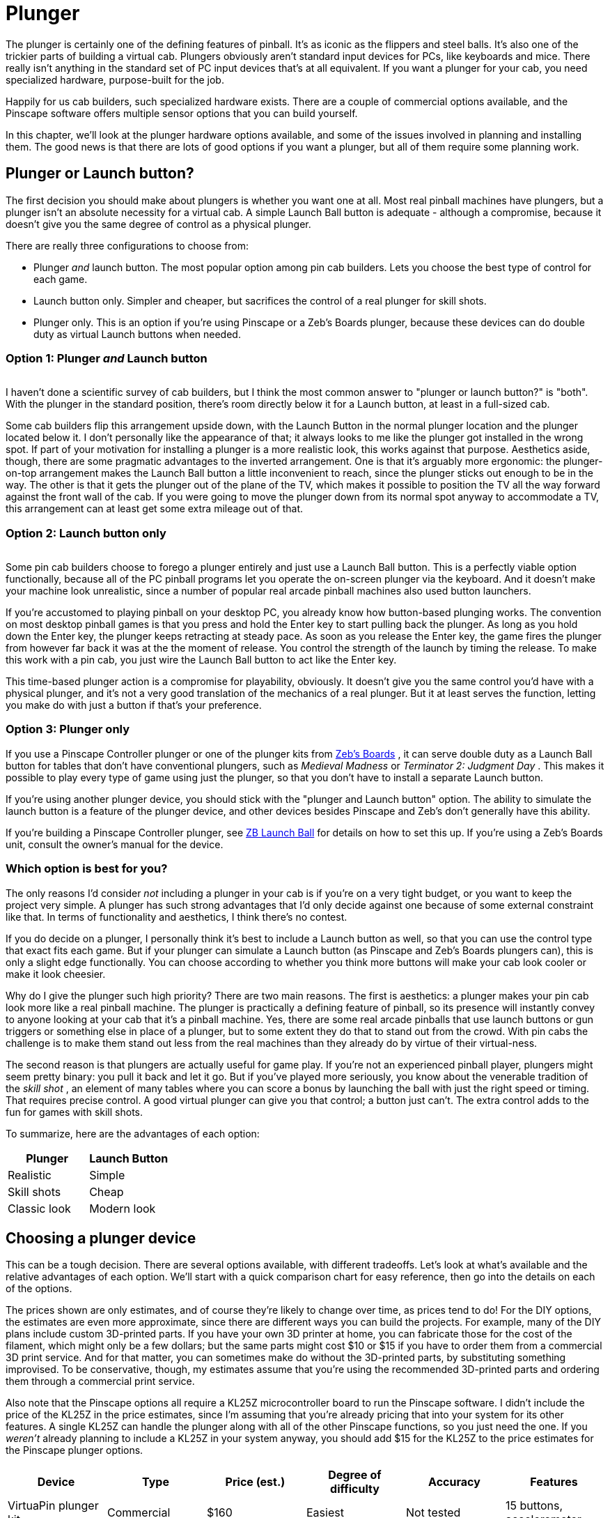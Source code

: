 = Plunger

The plunger is certainly one of the defining features of pinball. It's as iconic as the flippers and steel balls. It's also one of the trickier parts of building a virtual cab. Plungers obviously aren't standard input devices for PCs, like keyboards and mice. There really isn't anything in the standard set of PC input devices that's at all equivalent. If you want a plunger for your cab, you need specialized hardware, purpose-built for the job.

Happily for us cab builders, such specialized hardware exists. There are a couple of commercial options available, and the Pinscape software offers multiple sensor options that you can build yourself.

In this chapter, we'll look at the plunger hardware options available, and some of the issues involved in planning and installing them. The good news is that there are lots of good options if you want a plunger, but all of them require some planning work.

== Plunger or Launch button?

The first decision you should make about plungers is whether you want one at all. Most real pinball machines have plungers, but a plunger isn't an absolute necessity for a virtual cab. A simple Launch Ball button is adequate - although a compromise, because it doesn't give you the same degree of control as a physical plunger.

There are really three configurations to choose from:

* Plunger _and_ launch button. The most popular option among pin cab builders. Lets you choose the best type of control for each game.
* Launch button only. Simpler and cheaper, but sacrifices the control of a real plunger for skill shots.
* Plunger only. This is an option if you're using Pinscape or a Zeb's Boards plunger, because these devices can do double duty as virtual Launch buttons when needed.

=== Option 1: Plunger _and_ Launch button

image::images/PlungerAndLaunchButton.png[""]
I haven't done a scientific survey of cab builders, but I think the most common answer to "plunger or launch button?" is "both". With the plunger in the standard position, there's room directly below it for a Launch button, at least in a full-sized cab.

Some cab builders flip this arrangement upside down, with the Launch Button in the normal plunger location and the plunger located below it. I don't personally like the appearance of that; it always looks to me like the plunger got installed in the wrong spot. If part of your motivation for installing a plunger is a more realistic look, this works against that purpose. Aesthetics aside, though, there are some pragmatic advantages to the inverted arrangement. One is that it's arguably more ergonomic: the plunger-on-top arrangement makes the Launch Ball button a little inconvenient to reach, since the plunger sticks out enough to be in the way. The other is that it gets the plunger out of the plane of the TV, which makes it possible to position the TV all the way forward against the front wall of the cab. If you were going to move the plunger down from its normal spot anyway to accommodate a TV, this arrangement can at least get some extra mileage out of that.

=== Option 2: Launch button only

image::images/MedMadLaunchButton.jpg[""]
Some pin cab builders choose to forego a plunger entirely and just use a Launch Ball button. This is a perfectly viable option functionally, because all of the PC pinball programs let you operate the on-screen plunger via the keyboard. And it doesn't make your machine look unrealistic, since a number of popular real arcade pinball machines also used button launchers.

If you're accustomed to playing pinball on your desktop PC, you already know how button-based plunging works. The convention on most desktop pinball games is that you press and hold the Enter key to start pulling back the plunger. As long as you hold down the Enter key, the plunger keeps retracting at steady pace. As soon as you release the Enter key, the game fires the plunger from however far back it was at the the moment of release. You control the strength of the launch by timing the release. To make this work with a pin cab, you just wire the Launch Ball button to act like the Enter key.

This time-based plunger action is a compromise for playability, obviously. It doesn't give you the same control you'd have with a physical plunger, and it's not a very good translation of the mechanics of a real plunger. But it at least serves the function, letting you make do with just a button if that's your preference.

=== Option 3: Plunger only

If you use a Pinscape Controller plunger or one of the plunger kits from link:https://www.zebsboards.com/[Zeb's Boards] , it can serve double duty as a Launch Ball button for tables that don't have conventional plungers, such as _Medieval Madness_ or _Terminator 2: Judgment Day_ . This makes it possible to play every type of game using just the plunger, so that you don't have to install a separate Launch button.

If you're using another plunger device, you should stick with the "plunger and Launch button" option. The ability to simulate the launch button is a feature of the plunger device, and other devices besides Pinscape and Zeb's don't generally have this ability.

If you're building a Pinscape Controller plunger, see xref:zblaunch.adoc[ZB Launch Ball] for details on how to set this up. If you're using a Zeb's Boards unit, consult the owner's manual for the device.

=== Which option is best for you?

The only reasons I'd consider _not_ including a plunger in your cab is if you're on a very tight budget, or you want to keep the project very simple. A plunger has such strong advantages that I'd only decide against one because of some external constraint like that. In terms of functionality and aesthetics, I think there's no contest.

If you do decide on a plunger, I personally think it's best to include a Launch button as well, so that you can use the control type that exact fits each game. But if your plunger can simulate a Launch button (as Pinscape and Zeb's Boards plungers can), this is only a slight edge functionally. You can choose according to whether you think more buttons will make your cab look cooler or make it look cheesier.

Why do I give the plunger such high priority? There are two main reasons. The first is aesthetics: a plunger makes your pin cab look more like a real pinball machine. The plunger is practically a defining feature of pinball, so its presence will instantly convey to anyone looking at your cab that it's a pinball machine. Yes, there are some real arcade pinballs that use launch buttons or gun triggers or something else in place of a plunger, but to some extent they do that to stand out from the crowd. With pin cabs the challenge is to make them stand out less from the real machines than they already do by virtue of their virtual-ness.

The second reason is that plungers are actually useful for game play. If you're not an experienced pinball player, plungers might seem pretty binary: you pull it back and let it go. But if you've played more seriously, you know about the venerable tradition of the _skill shot_ , an element of many tables where you can score a bonus by launching the ball with just the right speed or timing. That requires precise control. A good virtual plunger can give you that control; a button just can't. The extra control adds to the fun for games with skill shots.

To summarize, here are the advantages of each option:

[cols="1,1"]
|===
|Plunger|Launch Button

|Realistic
|Simple

|Skill shots
|Cheap

|Classic look
|Modern look

|===

== Choosing a plunger device

This can be a tough decision. There are several options available, with different tradeoffs. Let's look at what's available and the relative advantages of each option. We'll start with a quick comparison chart for easy reference, then go into the details on each of the options.

The prices shown are only estimates, and of course they're likely to change over time, as prices tend to do! For the DIY options, the estimates are even more approximate, since there are different ways you can build the projects. For example, many of the DIY plans include custom 3D-printed parts. If you have your own 3D printer at home, you can fabricate those for the cost of the filament, which might only be a few dollars; but the same parts might cost $10 or $15 if you have to order them from a commercial 3D print service. And for that matter, you can sometimes make do without the 3D-printed parts, by substituting something improvised. To be conservative, though, my estimates assume that you're using the recommended 3D-printed parts and ordering them through a commercial print service.

Also note that the Pinscape options all require a KL25Z microcontroller board to run the Pinscape software. I didn't include the price of the KL25Z in the price estimates, since I'm assuming that you're already pricing that into your system for its other features. A single KL25Z can handle the plunger along with all of the other Pinscape functions, so you just need the one. If you _weren't_ already planning to include a KL25Z in your system anyway, you should add $15 for the KL25Z to the price estimates for the Pinscape plunger options.

[cols="1,1,1,1,1,1"]
|===
|Device|Type|Price (est.)|Degree of difficulty|Accuracy|Features

|VirtuaPin plunger kit
|Commercial
|$160
|Easiest
|Not tested
|15 buttons, accelerometer

|Zeb's Boards plunger kit
|Commercial
|$150
|Easiest
|Not tested, est. Very Good (<1mm)
|19 buttons, accelerometer

|Pinscape potentiometer
|Open source
|$20
|Medium Low
|Very Good (<1mm)
|All Pinscape features

|Pinscape with Oak Micros potentiometer
|Open source
|$25
|Low
|Very Good (<1mm)
|All Pinscape features

|Pinscape TCD1103
|Open source
|$50
|High
|Excellent (0.1mm)
|All Pinscape features

|Pinscape AEDR-8300
|Open source
|$30
|High
|Excellent (0.1mm)
|All Pinscape features

|Pinscape VCNL4010
|Open source
|$10
|Low
|Good (1mm)
|All Pinscape features

|Pinscape VL6180X
|Open source
|$20
|Medium
|Low (1cm)
|All Pinscape features

|Pinscape TSL1410R
|Open source
|N/A
|Medium High
|Very good (0.25mm)
|All Pinscape features

|===

("Not tested" means that I don't have any hands-on experience with that device, so I can't say how well it works compared to the options that I've tried in person.)

*Top picks:* I've tried to provide all of the details to let you make a fully informed decision yourself, but if you want my summary opinion, here are my top picks according to what you consider the most important priority:

* If you want it super easy: the Zeb's Boards kit
* If you want it super cheap: Pinscape with potentiometer or VCNL4010
* If you want the Pinscape features, with fairly easy setup: Pinscape potentiometer, VCNL4010
* If you want the best performance, and you're up for a more challenging build: Pinscape AEDR-8300 or TCD1103

Now let's look at the available options in depth.

*Commercial options:* The two available commercial options that I'm aware of are from link:https://virtuapin.net/[VirtuaPin] and link:https://zebsboards.com/[Zeb's Boards] . You might also see an old product called the Nanotech Mot-Ion Adapter mentioned in the forums, but that was discontinued years ago and is no longer available for purchase.

* VirtuaPin's product uses an IR proximity sensor to detect the plunger position. That's a nice design in principle because it's physically simple and reliable, but when I tested their version 2 product years ago, I found that it was too low-res for my needs. Their version 3 product (current as of 2021) uses a different sensor that has better native performance, but I haven't tested their implementation. The v2 sensor resolution was the only problem I had with this product, though; otherwise it's a solid offering, well packaged and easy to set up. It includes a button encoder that lets you connect about 15 cabinet buttons, and an accelerometer for analog nudge input. It's not expandable, though, and 15 buttons is a bit limiting for a decked-out pin cab.
* The Zeb's Boards plungers use slide potentiometers as sensors. I haven't tested any of Zeb's plunger products myself, but I consider the basic physical sensor type sound because the same sensor type works well with the Pinscape software. The Zeb's Boards products include button input connections and accelerometer nudging features similar to the VirtuaPin product. Zeb's has an excellent reputation for technical support.

The big advantage of the commercial products, and it really is a big advantage, is ease of setup. They both come as complete packages, with all necessary parts included, and installation is simple for both. They also come with official technical support from the vendors (with a personal touch, too, since both are small businesses; you won't have to talk to an outsourced tech support call center).

The downside of the pre-packaged products is that they're closed systems with somewhat limited feature sets. Not overly limited - they both have good coverage of the basic pin cab necessities. But the cost of keeping things simple is that they don't offer much configurability or flexibility to expand beyond their fixed features. And of course the software is proprietary, so there's no way to add features or fix bugs yourself; you have to rely on the vendors for bug fixes and feature upgrades.

*Pinscape options:* Pinscape is a semi-DIY option. "Semi" in that you have to buy all the parts and do all of the physical setup work yourself, but you don't have to figure everything out from scratch, and you don't have to write any of the software. This build guide has plans that you can follow for a number of plunger sensor options, including parts lists and assembly instructions, so while it's not as easy as ordering a finished product and plugging it in, it's also not a research project. And of course all of the software is already written. If a research project is what you're looking for, though, this can be a good starting point. It's all open-source, so you're free to modify the sensor designs and software if there are things about them you want to improve.

All of the Pinscape options naturally require the Pinscape software running on a KL25Z, so you should factor the cost of the KL25Z (about $15) into the overall price if you weren't already planning on a Pinscape device anyway. (If you were, you won't need a separate KL25Z for the plunger - a single KL25Z can handle all of the Pinscape functions simultaneously.)

The Pinscape software has built-in support for the following sensor types:

* Potentiometer: A potentiometer is a variable resistor, in this case one with a sliding lever that smoothly varies the electrical resistance level as you move it from one end to the other. They make these primarily for audio mixing panels and similar control panels, but they also work well for plunger position sensing, since the plunger slides back and forth in a straight line. The plunger travel range is about 80mm long, so we need a sliding potentiometer with a slightly longer travel than this. Suitable pots around 100mm long are easy to find.

The performance of these sensors is pretty good. In my testing, you get accuracy of about 1mm, which is good enough for smooth on-screen animation and tracking. The only negative is that the analog nature of the device means that there can be some random noise in the signal, which shows up on-screen as "jitter". It's pretty minor, and the Pinscape software has a filtering option to reduce it, with some trade-off in accuracy.

Pots are the least expensive type of plunger sensor, since the only required part (other than KL25Z) is the potentiometer, which runs about $6 at Mouser. If you want to keep it really cheap, you can improvise your own mounting apparatus out of plywood and generic fasteners (L-brackets or that sort of thing). If you want to make it a little tidier (at slightly higher cost), the plans in this guide include a 3D-printable mounting bracket that you can fabricate.

* Oak Micros's potentiometer (no longer available): This works the same as the DIY potentiometer above, but it comes with an easy-to-install mounting bracket and saves you the work of sourcing the parts and assembling and wiring everything. I don't think this is available any longer, because Oak Micros announced in June 2021 that they're no longer shipping any of their products. You can check the original announcement on vpforums to see if there are any updates:

link:https://www.vpforums.org/index.php?showtopic=44795.html[Announcement: Oak Micros Plunger Kit Mk II]

* VCNL4010: An IR proximity sensor that can measure the distance to a nearby object, such as the end of the plunger. For a Pinscape setup, you mount the sensor near the end of the plunger, so that it can measure the distance between itself and the plunger; that serves as a measurement of the plunger's current position. This sensor is cheap (about $7.50) and easy to set up (maybe even easier than the potentiometer), and it's completely non-contact (no wear and tear from moving parts). Its performance isn't quite as good as some of the other options (the potentiometer, AEDR-8300, and TCD1103 are all more precise), but it's still pretty good. Given its low price and easy installation, it's worth considering.
* TCD1103: This is an optical imaging sensor that detects the plunger position by rapidly taking pictures of the plunger. The TCD1103 chip is a high-resolution CCD (a type of camera sensor) that produces great quality images, which makes for excellent performance in the position sensing. It's capable of reading the plunger position to better than 1/300", with great stability, which makes for a very smooth on-screen response. The downsides of this sensor are that it's complex to build, and fairly expensive. It requires some additional electronics to interface to the KL25Z, as well as a small lens to focus the plunger image onto the sensor. I've designed a printed circuit board and 3D-printable mounting bracket (both open-source, of course) to bring it all together, so it's fairly straightforward to assemble one of these systems using my plans. However, there are enough parts involved that it does take a little online shopping work to source everything - plus, the printed circuit board uses SMD (surface-mount) components, which can make the soldering job intimidating if you haven't worked with these before. But I really like this sensor for its excellent performance and the fact that it has no mechanical contact with the plunger (so there are no moving parts to wear out). See xref:tcd1103.adoc[Plunger Setup (TCD1103)] .

This is a fairly expensive option. The sensor chip all by itself costs about $15 at Mouser, and you'll also need a lens (around $8), lens holder (about $1), circuit board ($6-$15), a 3D-printable mounting bracket (around $10 if you have to order it from a commercial 3D print service), and a few other electronic parts ($5), for a total around $50.

* AEDR-8300: This is a specialized IC chip known as a "quadrature encoder", which uses optics to detect motion across a pattern of uniformly spaced, alternating black and white bars. The sensor tracks motion by counting the bars it passes. The bars are closely spaced, 75 line pairs per inch, and the sensor can determine its position to half the width of a bar, so the position reading is accurate to 1/300". This is an excellent sensor in terms of accuracy and stability; when set up properly, it really does achieve that 1/300" accuracy, which makes for silky smooth animation and tracking in the on-screen plunger. The big downside is that it's rather complex to set up, both because it requires a bunch of specialized (but easily fabricated) parts, and because the AEDR-8300 chip itself is a tiny SMD (surface-mount) chip that can be intimidating to work with if you haven't done SMD soldering work before. See xref:aedr8300.adoc[Plunger Setup (AEDR-8300 Encoder)] .

This option requires a custom circuit board ($5), the electronics for it ($10), a laser-cut acrylic piece (about $1, although it's only practical to order in quantities of about a dozen), and a 3D-printable bracket ($15), which adds up to about $30 in parts.

* VL6180X: This is a "time-of-flight" IR distance sensor, which means that it measures the distance between the sensor and a nearby object by measuring the amount of time it takes for a pulse of light to reflect off of the object and return to the detector. For use with a plunger, you position the sensor at the end of a tube that you place around the plunger, with the sensor pointing at the plunger tip to measure the distance to the tip. The software works out the plunger position using the distance reading, knowing that the sensor is always at the same fixed position. These are relatively cheap and very easy to set up, since you can buy pre-built boards featuring these sensors from several hobby-electronics companies. Unfortunately, I don't consider these accurate enough to be usable - close, but not close enough. They nominally take distance readings in 1mm increments, but they're really only accurate to about 1cm. That makes the on-screen plunger animation very "chunky" when you connect them to a pinball program. They need about 10x better accuracy to be really workable; maybe the next generation in a few years will achieve that. I don't recommend these, but given how easy they are to set up, some people might find them "good enough." See xref:vl6180x.adoc[Plunger Setup (VL6180X Distance Sensor)] if you want to read more about these.

You can buy pre-built boards with this sensor for about $15 from Sparkfun, Adafruit, and some other hobby robotics companies. You'll also need to improvise some kind of mounting bracket, which might add a little cost if you come up with something requiring 3D printing.

* TSL1410R/1412S: This is the late, great, original Pinscape sensor, but sadly, the manufacturer stopped making it and the supply dried up a long time ago. This sensor was a linear photosensor array, consisting of a single row of 1280 pixels (1410R) or 1536 pixels (1412S). The row of pixels was by a magical coincidence roughly the same length as the overall plunger travel distance of about 80mm, so the idea was that you placed the sensor near and parallel to the plunger rod, and placed a light source on the other side; the software read the position by taking a snapshot of the pixels and scanning the image for the shadow cast by the plunger. This worked pretty darn well and was only middlingly difficult to set up, although the sensors themselves were fairly pricey (about $40). But alas, it's more or less impossible to build this design now since it's more or less impossible to find the sensors. But for the sake of historical reference, you can still read about it here: xref:tsl1410.adoc[Plunger Setup (TSL1410R Optical Sensor)] .

The sensors listed above are the ones that are already supported in the software. But they're not the absolute last word in sensors by any means. It's perfectly possible to add new sensor types, if you come up with something not already supported. The software internally uses an abstract pass:[C++] class for the basic plunger interface; each actual sensor's code is written as a subclass of this abstract base class. Adding a new sensor is a matter of adding a new subclass. You can do that yourself through the miracle of open-source software, or you might well be able to persuade me to write the code if you come up with something that improves on the sensors already supported.

*Fully DIY options:* It's certainly possible to come up with a whole new design of your own, without any commercial products involved and without basing anything on the Pinscape software or hardware plans. I don't think full DIY is the best option for most people, given that the Pinscape software is open-source, meaning that can use it as a starting point no matter how radically you want to change or customize it. That should save you a ton of time compared to starting completely from scratch. On the other hand, if you're as fond of tinkering with these things as I am, the challenge of building a whole new system from scratch might be way more appealing than just adapting an existing piece of software.

It would obviously defeat the purpose of "fully DIY" to give you a list of particular DIY options here. But purely to spark your imagination, I'll mention some approaches I've heard about, without going into too much detail:

* Use a computer mouse that's either attached to the plunger rod, or positioned so that it can scan something attached to the plunger rod. See "My Mouse Plunger Setup (aka... Cheap :)": link:https://www.vpforums.org/index.php?showtopic=38064.html[www.vpforums.org/index.php?showtopic=38064] .
* Some early pin cab builders created a sort of hybrid of the plunger and launch button by using a microswitch at the end of the plunger travel as the sensor. The switch was connected to a button encoder as the Enter key, so that pulling back the plunger by any amount acted like pressing Enter, and releasing it would hit the switch again and release the Enter key. You launched the ball using the desktop convention of a timed plunger pull based on how long you held down the Enter key. This isn't a position sensor by any means, but it's simple and at least creates the appearance of a plunger.
* One person on the forums several years ago used an LVDT (liner variable differential transformer), a type of position sensor that uses inductive coils to sense the position of a metal rod. Sounds perfect for a plunger sensor, doesn't it? The snag is LVDTs are super expensive (hundreds or even thousands of dollars) and hard to come by. LVDTs were apparently popular in industrial applications ten or twenty years ago, but they seem to have been largely replaced by optical and magnetic quadrature sensors in more recent times. The ones still on the market are ridiculously expensive specialty products that are way out of range for a pin cab project. It also looks like the electronics to interface one to a microcontroller are pretty complex.

[#positioningThePlunger]
== Positioning the plunger

Before you start drilling holes for your plunger, you should carefully consider all of the other things that have to fit into the same area, to be sure you don't have any conflicts when you start installing things.

A standard plunger sticks into the cabinet by about 5¾" from the inside of the front wall. It occupies the area out to a minimum of about 1⅝" from the inside right wall for the plunger rod itself, but your plunger sensor might require extra clearance on top of that. For example, the Pinscape AEDR-8300 sensor requires a plastic part to be attached to the plunger rod, which increases the clearance area to about 1¾" from the inside right wall.

image::images/PlungerClearanceToTV.png[""]

Clearances required around the plunger.

Things to take into account when determining the plunger position:

* The TV. On a real pinball machine, the plunger is in roughly the same plane vertically as the playfield. They make this fit on a real machine by cutting a plunger-sized notch out of the playfield at that corner. That's not helpful for virtual cabs because you can't cut a notch out of the TV. If you're positioning the TV in the same plane as the plunger, you'll have to leave a gap between the front of the cabinet and the front of the TV to make room for the plunger. If you don't want to leave a gap, you'll have to move the plunger down far enough to get it out of the way of the TV.

See also "The dreaded plunger space conflict" in xref:playfieldMounting.adoc#plungerTVSpaceConfict[Playfield TV Mounting] .

* The right wall of the cabinet. This constrains how far to the right the plunger can go. The standard plunger position, shown in the drilling template below, is positioned about as far to the right as it can possibly go, due to the bolts on the housing. Don't try to move it further right.
* The flipper buttons. The plunger is usually in the same plane as the flipper buttons. If you're using standard leaf switches like on a real machine, there should automatically be enough room , since the "right wall" constraint above leaves enough room (just barely) for the buttons and switches on a real machine.
* The coin door. This limits how far left you can move the plunger. On a standard-width cabinet, there's about 1" of clearance between the plunger housing and the coin door. (You'll have more clearance if you're building a widebody cabinet or a custom size that's wider than standard.) This isn't usually a significant constraint since you usually want the plunger positioned as far right as it can go.
* The right front leg. If you're using real pinball parts for the legs, this constrains how far down you can move the plunger from the standard position. You can move down by at most about 3" from the standard position.

*Plunger on top vs. Launch button on top:* Most cab builders who include both a plunger and a Launch button put the plunger on top. But some people invert the stacking, placing the Launch button in the normal plunger spot and moving the plunger down a few inches.

image::images/plunger-upper-vs-lower.png[""]

Above left: Exterior appearance with the standard plunger placement, with plunger on top and Launch button below. Above right: Inverted arrangement with the plunger on the bottom.

The main reason to put the plunger on the bottom is to make room for the TV to come all the way to the front of the cabinet. With the plunger on top, you'll probably have to push the TV back a few inches to leave enough room for the plunger; some people hate the idea of that gap between the TV and the front of the cabinet. I personally find the gap benign, and in fact I even prefer a little set-back, so that you're not looking straight down at the flippers. The inverted arrangement also looks weird to my eye, since the plunger is _always_ at the same spot in the real machines.

image::images/lowered-plunger.png[""]

Lowering the plunger to get it out of the way of the TV, so that the TV can be moved all the way forward to the front of the cabinet.

If you decide to move the plunger down to make room for the TV, be sure to measure everything carefully with your actual TV. The shape of your TV case is important here, since that determines how far down you'll have to move the plunger to clear the back of the case. Also pay attention to the slight upward tilt of the plunger rod relative to the housing. The rod is angled upward at about 3°, which makes the front of the rod slightly higher than the holes drilled in the front wall (see the diagram below). The open area needs to be about ¼" higher than the top of the drilled holes in the front wall.

If you're including a Launch Ball button in the position where the plunger normally goes, make sure you leave room for its intrusion on the inside of the cabinet when positioning the TV. It requires about about 1½" clearance from the inside front wall. This usually isn't a problem, because you'll probably want to position the TV at least 2" from the inside front wall anyway, since a standard lockdown bar covers up about that much space.

image::images/PlungerLoweredForTV.png[""]

== Drilling the holes

See "Plunger and Launch button" in xref:cabBody.adoc#ballShooterRouting[Cabinet Body] for a drilling template for the plunger opening, and measurements for the standard placement of the plunger and Launch button. Remember to make any adjustments to those plans if you're repositioning the plunger vertically.

== Standard ball shooter hardware

If you buy a commercial plunger kit, the plunger assembly is usually included in the price. If you're building one yourself, here are the parts you need.

You can buy fully assembled ball shooters from any pinball parts supplier, such as Pinball Life or Marco Specialties (see xref:resources.adoc[Resources] ). Nearly all machines made since about 1980 use the same assembly, which you can find listed at the pinball parts vendors under these Williams/Bally part numbers: B-12445-1, B-12445-6, B-12445-7.

Alternatively, you can buy the individual parts separately, if you wish to customize anything. Pinball Life lets you choose colors for the knob and rubber tip, but you'll have to buy _à la carte_ if you want a custom knob. You can also buy a "knobless" shooter rod, which lets you create your own custom knob for a unique look.

Springs are available in different tensions. I'd recommend a lower tension spring for virtual pinball use, because you're never going to hit an actual ball. The energy has to go somewhere when there's no ball to hit, so it usually goes into rattling the cabinet. Lower spring tension reduces the speed and cuts down a bit on the rattling.

Here are the individual parts, with Williams/Bally part number references:

* Shooter rod: 20-9253
* Shooter housing: 21-6645-1
* Shooter housing sleeve: 03-7357
* Barrel spring (¾" long x ⅝" diam): 10-149
* Inner spring (5½" long x ½" diam): 10-148-1
* E-clip (⅜" shaft, 5/16" groove): 20-8712-37
* Washers (25/64" x ⅝", 16 gauage, qty 2): 4700-00051-00
* Rubber Tip: 545-5276-00

There's also a special mounting plate that goes with the ball assembly, which for some reason is never included in any of the complete assemblies or pin cab kits. It's not an absolute requirement, but it makes the installation easier and cleaner. You'll also need some specific machine screws, which also aren't included in the assemblies or kits; they're common parts you can easily find at a hardware store.

* Ball shooter mounting plate: Williams/Bally 01-3535
* #10-32 x ⅝" machine screws (quantity 3; ¾" length will also work)

*Custom knobs:* Pinball Life sells a "knobless" shooter rod, which gives you the option to create your own completely custom knob. Use your 3D printer to create something unique. Fasten it with epoxy.

*  link:https://www.pinballlife.com/index.php?p=product&id=1608.html[www.pinballlife.com/index.php?p=product&id=1608]

Custom knobs are popular "mods" for real machines. You can find lots of after-market options on the Web by searching for "custom pinball shooter". These will work just as well for virtual cabs.

=== How to assemble a standard plunger

image::images/PlungerAssemblyDiagram.png[""]

Assemble the parts in the order shown in the diagram above:

* Slip the barrel spring over the shooter rod and push to the knob end
* Slip the washer over the shooter rod and push down to the barrel spring
* Insert the nylon sleeve into the shooter rod opening in the housing (from the inside of the housing)
* Insert the shooter rod into the opening the housing (from the outside of the housing)
* Slip the other washer onto the shooter rod
* Slip the main spring onto the shooter rod
* Attach the E-clip to the rod. You'll have to hold the spring back while you do this, since the spring will be compressed in its normal position. The E-clip fits into the groove near the end of the rod. Use needle-nosed pliers to snap it into position.
* Fit the rubber tip over the end of the rod. (This is optional in a virtual cab; you probably don't need the tip unless you're using some kind of optical sensor that requires it. Leaving it out will save a little space if you have tight clearance to the TV.)

=== How to install the ball shooter assembly

The plunger is designed to be fully assembled before you install it, so start by assembling the parts as described above.

Insert the housing into the drilled opening in your front panel, from the outside. Fit the plunger mounting plate over the screw holes in the assembly on the inside wall of the cabinet. Fasten with three #10-32 x ⅝ machine screws. Make the screws fairly tight, since the plunger is subject to a lot of mechanical force when you use it (but don't overdo it - you don't want to strip the threads in the housing).

